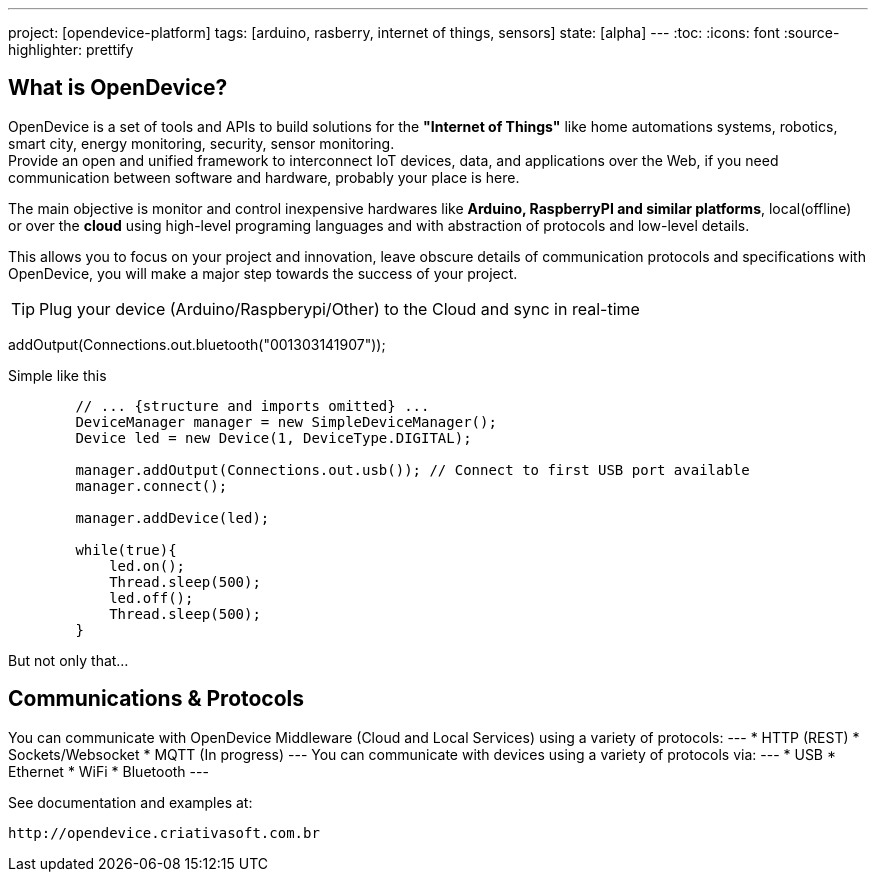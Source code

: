 ---
project: [opendevice-platform]
tags: [arduino, rasberry, internet of things, sensors]
state: [alpha]
---
:toc:
:icons: font
:source-highlighter: prettify

== What is OpenDevice?

OpenDevice is a set of tools and APIs to build solutions for the *"Internet of Things"* like home automations systems, robotics, smart city, energy monitoring, security, sensor monitoring. +
Provide an open and unified framework to interconnect IoT devices, data, and applications over the Web,
if you need communication between software and hardware, probably your place is here.

The main objective is monitor and control inexpensive hardwares like *Arduino, RaspberryPI and similar platforms*, local(offline) or over the *cloud* using high-level programing languages and with abstraction of protocols and low-level details.

This allows you to focus on your project and innovation, leave obscure details of communication protocols and specifications with OpenDevice, you will make a major step towards the success of your project.

TIP: Plug your device (Arduino/Raspberypi/Other) to the Cloud and sync in real-time	

// setup connection with arduino/hardware

addOutput(Connections.out.bluetooth("001303141907"));

[source,java]
.Simple like this
----
        // ... {structure and imports omitted} ...
        DeviceManager manager = new SimpleDeviceManager();
        Device led = new Device(1, DeviceType.DIGITAL);
        
        manager.addOutput(Connections.out.usb()); // Connect to first USB port available
        manager.connect();

        manager.addDevice(led);

        while(true){
            led.on();
            Thread.sleep(500);
            led.off();
            Thread.sleep(500);
        }
----

But not only that...

== Communications & Protocols
You can communicate with OpenDevice Middleware (Cloud and Local Services) using a variety of protocols:
---
 * HTTP (REST)
 * Sockets/Websocket
 * MQTT (In progress)
---
You can communicate with devices using a variety of protocols via:
---
 * USB
 * Ethernet
 * WiFi
 * Bluetooth
---

See documentation and examples at:
----
http://opendevice.criativasoft.com.br
----
